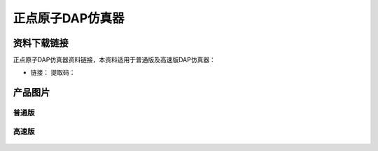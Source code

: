 正点原子DAP仿真器
=================

资料下载链接
------------

正点原子DAP仿真器资料链接，本资料适用于普通版及高速版DAP仿真器：

- 链接： 提取码：

产品图片
--------

普通版
~~~~~~

.. figure:: media/普通版DAP下载器.jpg



高速版
~~~~~~

.. figure:: media/高速版DAP下载器.jpg


